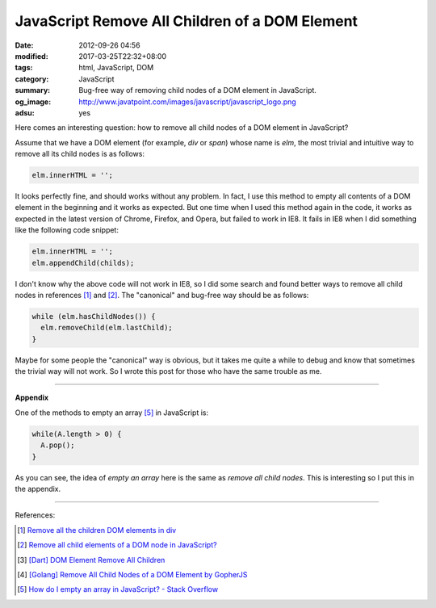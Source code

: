 JavaScript Remove All Children of a DOM Element
###############################################

:date: 2012-09-26 04:56
:modified: 2017-03-25T22:32+08:00
:tags: html, JavaScript, DOM
:category: JavaScript
:summary: Bug-free way of removing child nodes of a DOM element in JavaScript.
:og_image: http://www.javatpoint.com/images/javascript/javascript_logo.png
:adsu: yes


Here comes an interesting question: how to remove all child nodes of a DOM
element in JavaScript?

Assume that we have a DOM element (for example, *div* or *span*) whose name is
*elm*, the most trivial and intuitive way to remove all its child nodes is as
follows:

.. code-block:: javascript

  elm.innerHTML = '';

It looks perfectly fine, and should works without any problem. In fact, I use
this method to empty all contents of a DOM element in the beginning and it works
as expected. But one time when I used this method again in the code, it works as
expected in the latest version of Chrome, Firefox, and Opera, but failed to work
in IE8. It fails in IE8 when I did something like the following code snippet:

.. code-block:: javascript

  elm.innerHTML = '';
  elm.appendChild(childs);

I don't know why the above code will not work in IE8, so I did some search and
found better ways to remove all child nodes in references [1]_ and [2]_. The
"canonical" and bug-free way should be as follows:

.. code-block:: javascript

  while (elm.hasChildNodes()) {
    elm.removeChild(elm.lastChild);
  }

Maybe for some people the "canonical" way is obvious, but it takes me quite a
while to debug and know that sometimes the trivial way will not work. So I wrote
this post for those who have the same trouble as me.

.. adsu:: 2

----

**Appendix**

One of the methods to empty an array [5]_ in JavaScript is:

.. code-block:: javascript

  while(A.length > 0) {
    A.pop();
  }

As you can see, the idea of *empty an array* here is the same as
*remove all child nodes*. This is interesting so I put this in the appendix.

.. adsu:: 3

----

References:

.. [1] `Remove all the children DOM elements in div <http://stackoverflow.com/questions/683366/remove-all-the-children-dom-elements-in-div>`_
.. [2] `Remove all child elements of a DOM node in JavaScript? <http://stackoverflow.com/questions/3955229/remove-all-child-elements-of-a-dom-node-in-javascript>`_
.. [3] `[Dart] DOM Element Remove All Children <{filename}../../../2014/01/31/dart-element-remove-all-children%en.rst>`_
.. [4] `[Golang] Remove All Child Nodes of a DOM Element by GopherJS <{filename}../../../2016/01/31/go-remove-all-children-of-dom-element-by-gopherjs%en.rst>`_
.. [5] `How do I empty an array in JavaScript? - Stack Overflow <http://stackoverflow.com/questions/1232040/how-do-i-empty-an-array-in-javascript>`_

